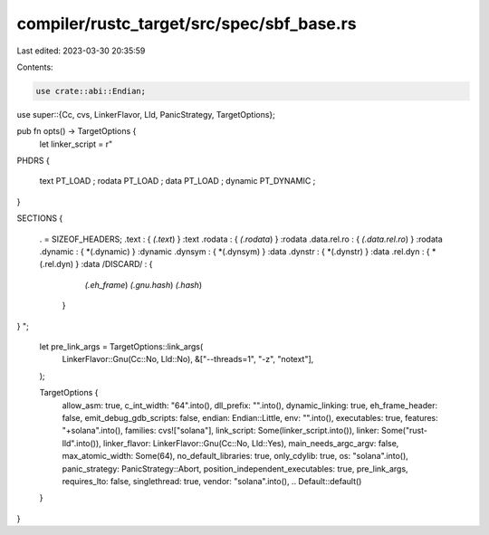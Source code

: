 compiler/rustc_target/src/spec/sbf_base.rs
==========================================

Last edited: 2023-03-30 20:35:59

Contents:

.. code-block:: rs

    use crate::abi::Endian;
use super::{Cc, cvs, LinkerFlavor, Lld, PanicStrategy, TargetOptions};

pub fn opts() -> TargetOptions {
    let linker_script = r"
PHDRS
{
  text PT_LOAD ;
  rodata PT_LOAD ;
  data PT_LOAD ;
  dynamic PT_DYNAMIC ;
}

SECTIONS
{
  . = SIZEOF_HEADERS;
  .text : { *(.text*) } :text
  .rodata : { *(.rodata*) } :rodata
  .data.rel.ro : { *(.data.rel.ro*) } :rodata
  .dynamic : { *(.dynamic) } :dynamic
  .dynsym : { *(.dynsym) } :data
  .dynstr : { *(.dynstr) } :data
  .rel.dyn : { *(.rel.dyn) } :data
  /DISCARD/ : {
      *(.eh_frame*)
      *(.gnu.hash*)
      *(.hash*)
    }
}
";
    let pre_link_args = TargetOptions::link_args(
        LinkerFlavor::Gnu(Cc::No, Lld::No),
        &["--threads=1", "-z", "notext"],
    );

    TargetOptions {
        allow_asm: true,
        c_int_width: "64".into(),
        dll_prefix: "".into(),
        dynamic_linking: true,
        eh_frame_header: false,
        emit_debug_gdb_scripts: false,
        endian: Endian::Little,
        env: "".into(),
        executables: true,
        features: "+solana".into(),
        families: cvs!["solana"],
        link_script: Some(linker_script.into()),
        linker: Some("rust-lld".into()),
        linker_flavor: LinkerFlavor::Gnu(Cc::No, Lld::Yes),
        main_needs_argc_argv: false,
        max_atomic_width: Some(64),
        no_default_libraries: true,
        only_cdylib: true,
        os: "solana".into(),
        panic_strategy: PanicStrategy::Abort,
        position_independent_executables: true,
        pre_link_args,
        requires_lto: false,
        singlethread: true,
        vendor: "solana".into(),
        .. Default::default()
    }
}



